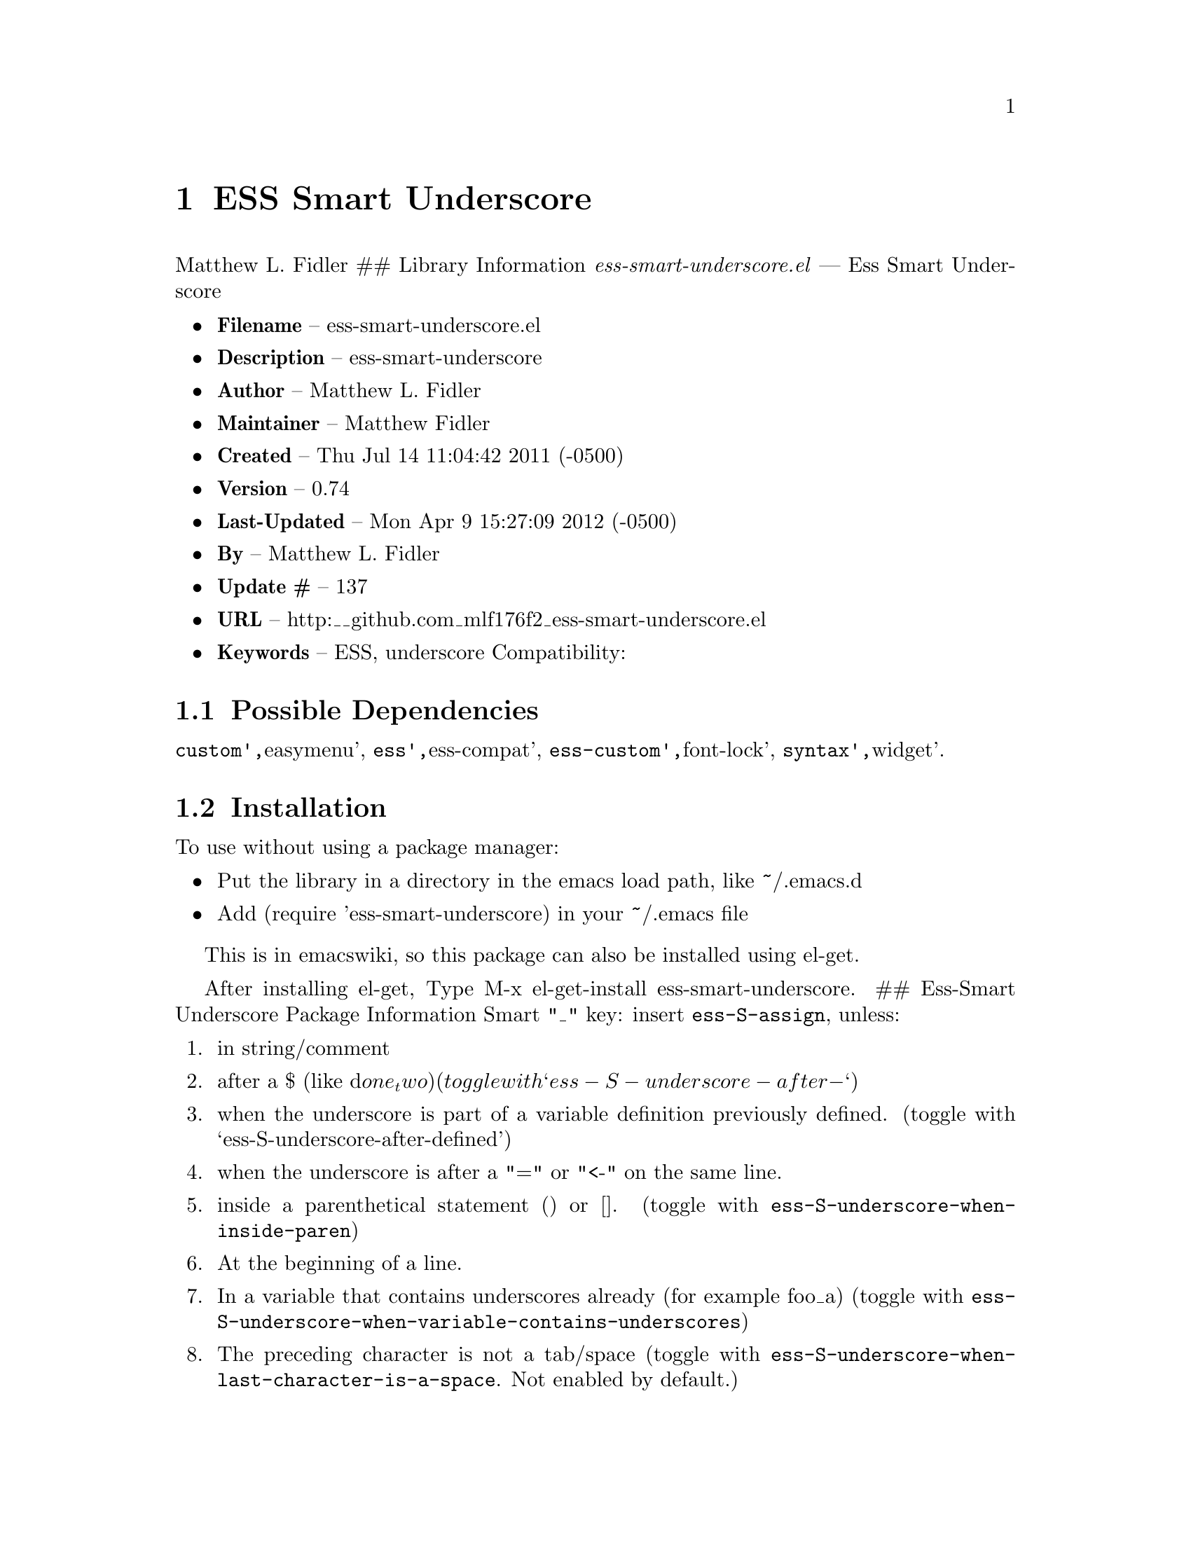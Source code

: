 \input texinfo
@documentencoding UTF-8

@ifnottex
@paragraphindent 0
@end ifnottex
@node Top
@top Top

@menu
* ESS Smart Underscore::
@end menu

@node ESS Smart Underscore
@chapter ESS Smart Underscore
Matthew L. Fidler ## Library Information @emph{ess-smart-underscore.el} --- Ess Smart Underscore

@itemize
@item
@strong{Filename} -- ess-smart-underscore.el
@item
@strong{Description} -- ess-smart-underscore
@item
@strong{Author} -- Matthew L. Fidler
@item
@strong{Maintainer} -- Matthew Fidler
@item
@strong{Created} -- Thu Jul 14 11:04:42 2011 (-0500)
@item
@strong{Version} -- 0.74
@item
@strong{Last-Updated} -- Mon Apr 9 15:27:09 2012 (-0500)
@item
@strong{By} -- Matthew L. Fidler
@item
@strong{Update #} -- 137
@item
@strong{URL} -- http:__github.com_mlf176f2_ess-smart-underscore.el
@item
@strong{Keywords} -- ESS@comma{} underscore Compatibility:
@end itemize

@menu
* Possible Dependencies::
* Installation::
* History::
@end menu

@node Possible Dependencies
@section Possible Dependencies
@code{custom'@comma{}}easymenu'@comma{} @code{ess'@comma{}}ess-compat'@comma{} @code{ess-custom'@comma{}}font-lock'@comma{} @code{syntax'@comma{}}widget'.

@node Installation
@section Installation
To use without using a package manager:

@itemize
@item
Put the library in a directory in the emacs load path@comma{} like ~/.emacs.d
@item
Add (require 'ess-smart-underscore) in your ~/.emacs file
@end itemize

This is in emacswiki@comma{} so this package can also be installed using el-get.

After installing el-get@comma{} Type M-x el-get-install ess-smart-underscore. ## Ess-Smart Underscore Package Information Smart "_" key: insert @code{ess-S-assign}@comma{} unless:

@enumerate 
@item
in string/comment
@item
after a $ (like d@math{one_two) (toggle with `ess-S-underscore-after-}`)
@item
when the underscore is part of a variable definition previously defined. (toggle with `ess-S-underscore-after-defined')
@item
when the underscore is after a "=" or "<-" on the same line.
@item
inside a parenthetical statement () or []. (toggle with @code{ess-S-underscore-when-inside-paren})
@item
At the beginning of a line.
@item
In a variable that contains underscores already (for example foo_a) (toggle with @code{ess-S-underscore-when-variable-contains-underscores})
@item
The preceding character is not a tab/space (toggle with @code{ess-S-underscore-when-last-character-is-a-space}. Not enabled by default.)
@end enumerate

An exception to #4 is in the following situation:

a <- b |

Pressing an underscore here would produce

a <- b <-

However when in the following situation

a <- b|

Pressing an underscore would produce

a <- b_

This behavior can be toggled by @code{ess-S-space-underscore-is-assignment}

If the underscore key is pressed a second time@comma{} the assignment operator is removed and replaced by the underscore. @code{ess-S-assign}@comma{} typically " <- "@comma{} can be customized. In ESS modes other than R/S@comma{} an underscore is always inserted.

In addition the ess-smart-underscore attempts to work with noweb-mode

@node History
@section History
@itemize
@item
@strong{05-Nov-2012} -- Better handling of noweb. I think it Came from Denis Haine and Martin Maechler. (Matthew L. Fidler)
@item
@strong{22-Feb-2012} -- Support unbalanced sexps. (Matthew L. Fidler)
@item
@strong{02-Feb-2012} -- Took out auto-installing. Most package managers don't want you to do this. (Matthew L. Fidler)
@item
@strong{03-Aug-2011} -- Bug fix for parenthetical statement (Matthew L. Fidler)
@item
@strong{20-Jul-2011} -- Changed to allow underscore instead of assign when inside a parenthetical statement. (Matthew L. Fidler)
@item
@strong{15-Jul-2011} -- Bug fix for d[d@math{CMT `` 2,"DV"] _ to produce d[d}CMT `` 2@comma{}"DV"] <- (Matthew L. Fidler)* Functions ### Interactive Functions
@end itemize

@menu
* Internal Functions::
@end menu

@node ess-smart-underscore
@subsubsection ess-smart-underscore
@code{(ess-smart-underscore)}

Smart "_" key: insert @code{ess-S-assign}@comma{} unless in string/comment. If the underscore key is pressed a second time@comma{} the assignment operator is removed and replaced by the underscore. @code{ess-S-assign}@comma{} typically " <- "@comma{} can be customized. In ESS modes other than R/S@comma{} an underscore is always inserted.

@node Internal Functions
@subsection Internal Functions

@bye
